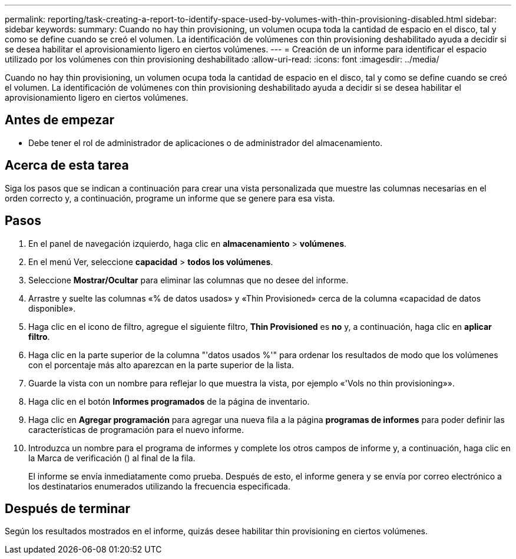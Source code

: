 ---
permalink: reporting/task-creating-a-report-to-identify-space-used-by-volumes-with-thin-provisioning-disabled.html 
sidebar: sidebar 
keywords:  
summary: Cuando no hay thin provisioning, un volumen ocupa toda la cantidad de espacio en el disco, tal y como se define cuando se creó el volumen. La identificación de volúmenes con thin provisioning deshabilitado ayuda a decidir si se desea habilitar el aprovisionamiento ligero en ciertos volúmenes. 
---
= Creación de un informe para identificar el espacio utilizado por los volúmenes con thin provisioning deshabilitado
:allow-uri-read: 
:icons: font
:imagesdir: ../media/


[role="lead"]
Cuando no hay thin provisioning, un volumen ocupa toda la cantidad de espacio en el disco, tal y como se define cuando se creó el volumen. La identificación de volúmenes con thin provisioning deshabilitado ayuda a decidir si se desea habilitar el aprovisionamiento ligero en ciertos volúmenes.



== Antes de empezar

* Debe tener el rol de administrador de aplicaciones o de administrador del almacenamiento.




== Acerca de esta tarea

Siga los pasos que se indican a continuación para crear una vista personalizada que muestre las columnas necesarias en el orden correcto y, a continuación, programe un informe que se genere para esa vista.



== Pasos

. En el panel de navegación izquierdo, haga clic en *almacenamiento* > *volúmenes*.
. En el menú Ver, seleccione *capacidad* > *todos los volúmenes*.
. Seleccione *Mostrar/Ocultar* para eliminar las columnas que no desee del informe.
. Arrastre y suelte las columnas «% de datos usados» y «Thin Provisioned» cerca de la columna «capacidad de datos disponible».
. Haga clic en el icono de filtro, agregue el siguiente filtro, *Thin Provisioned* es *no* y, a continuación, haga clic en *aplicar filtro*.
. Haga clic en la parte superior de la columna "'datos usados %'" para ordenar los resultados de modo que los volúmenes con el porcentaje más alto aparezcan en la parte superior de la lista.
. Guarde la vista con un nombre para reflejar lo que muestra la vista, por ejemplo «'Vols no thin provisioning»».
. Haga clic en el botón *Informes programados* de la página de inventario.
. Haga clic en *Agregar programación* para agregar una nueva fila a la página *programas de informes* para poder definir las características de programación para el nuevo informe.
. Introduzca un nombre para el programa de informes y complete los otros campos de informe y, a continuación, haga clic en la Marca de verificación (image:../media/blue-check.gif[""]) al final de la fila.
+
El informe se envía inmediatamente como prueba. Después de esto, el informe genera y se envía por correo electrónico a los destinatarios enumerados utilizando la frecuencia especificada.





== Después de terminar

Según los resultados mostrados en el informe, quizás desee habilitar thin provisioning en ciertos volúmenes.
